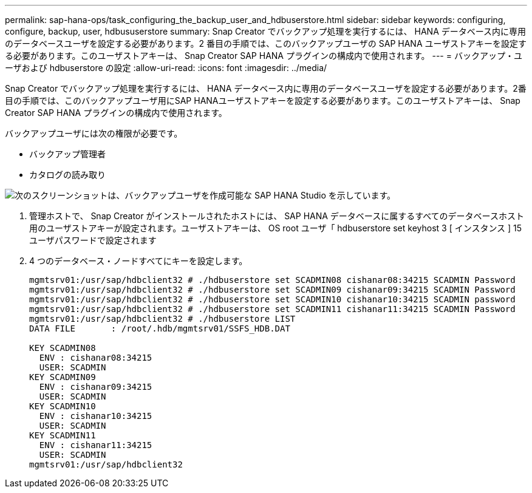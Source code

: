 ---
permalink: sap-hana-ops/task_configuring_the_backup_user_and_hdbuserstore.html 
sidebar: sidebar 
keywords: configuring, configure, backup, user, hdbususerstore 
summary: Snap Creator でバックアップ処理を実行するには、 HANA データベース内に専用のデータベースユーザを設定する必要があります。2 番目の手順では、このバックアップユーザの SAP HANA ユーザストアキーを設定する必要があります。このユーザストアキーは、 Snap Creator SAP HANA プラグインの構成内で使用されます。 
---
= バックアップ・ユーザおよび hdbuserstore の設定
:allow-uri-read: 
:icons: font
:imagesdir: ../media/


[role="lead"]
Snap Creator でバックアップ処理を実行するには、 HANA データベース内に専用のデータベースユーザを設定する必要があります。2番目の手順では、このバックアップユーザ用にSAP HANAユーザストアキーを設定する必要があります。このユーザストアキーは、 Snap Creator SAP HANA プラグインの構成内で使用されます。

バックアップユーザには次の権限が必要です。

* バックアップ管理者
* カタログの読み取り


image::../media/sap_hana_studio_to_create_backup_user.gif[次のスクリーンショットは、バックアップユーザを作成可能な SAP HANA Studio を示しています。]

. 管理ホストで、 Snap Creator がインストールされたホストには、 SAP HANA データベースに属するすべてのデータベースホスト用のユーザストアキーが設定されます。ユーザストアキーは、 OS root ユーザ「 hdbuserstore set keyhost 3 [ インスタンス ] 15 ユーザパスワードで設定されます
. 4 つのデータベース・ノードすべてにキーを設定します。
+
[listing]
----
mgmtsrv01:/usr/sap/hdbclient32 # ./hdbuserstore set SCADMIN08 cishanar08:34215 SCADMIN Password
mgmtsrv01:/usr/sap/hdbclient32 # ./hdbuserstore set SCADMIN09 cishanar09:34215 SCADMIN Password
mgmtsrv01:/usr/sap/hdbclient32 # ./hdbuserstore set SCADMIN10 cishanar10:34215 SCADMIN password
mgmtsrv01:/usr/sap/hdbclient32 # ./hdbuserstore set SCADMIN11 cishanar11:34215 SCADMIN Password
mgmtsrv01:/usr/sap/hdbclient32 # ./hdbuserstore LIST
DATA FILE       : /root/.hdb/mgmtsrv01/SSFS_HDB.DAT

KEY SCADMIN08
  ENV : cishanar08:34215
  USER: SCADMIN
KEY SCADMIN09
  ENV : cishanar09:34215
  USER: SCADMIN
KEY SCADMIN10
  ENV : cishanar10:34215
  USER: SCADMIN
KEY SCADMIN11
  ENV : cishanar11:34215
  USER: SCADMIN
mgmtsrv01:/usr/sap/hdbclient32
----

